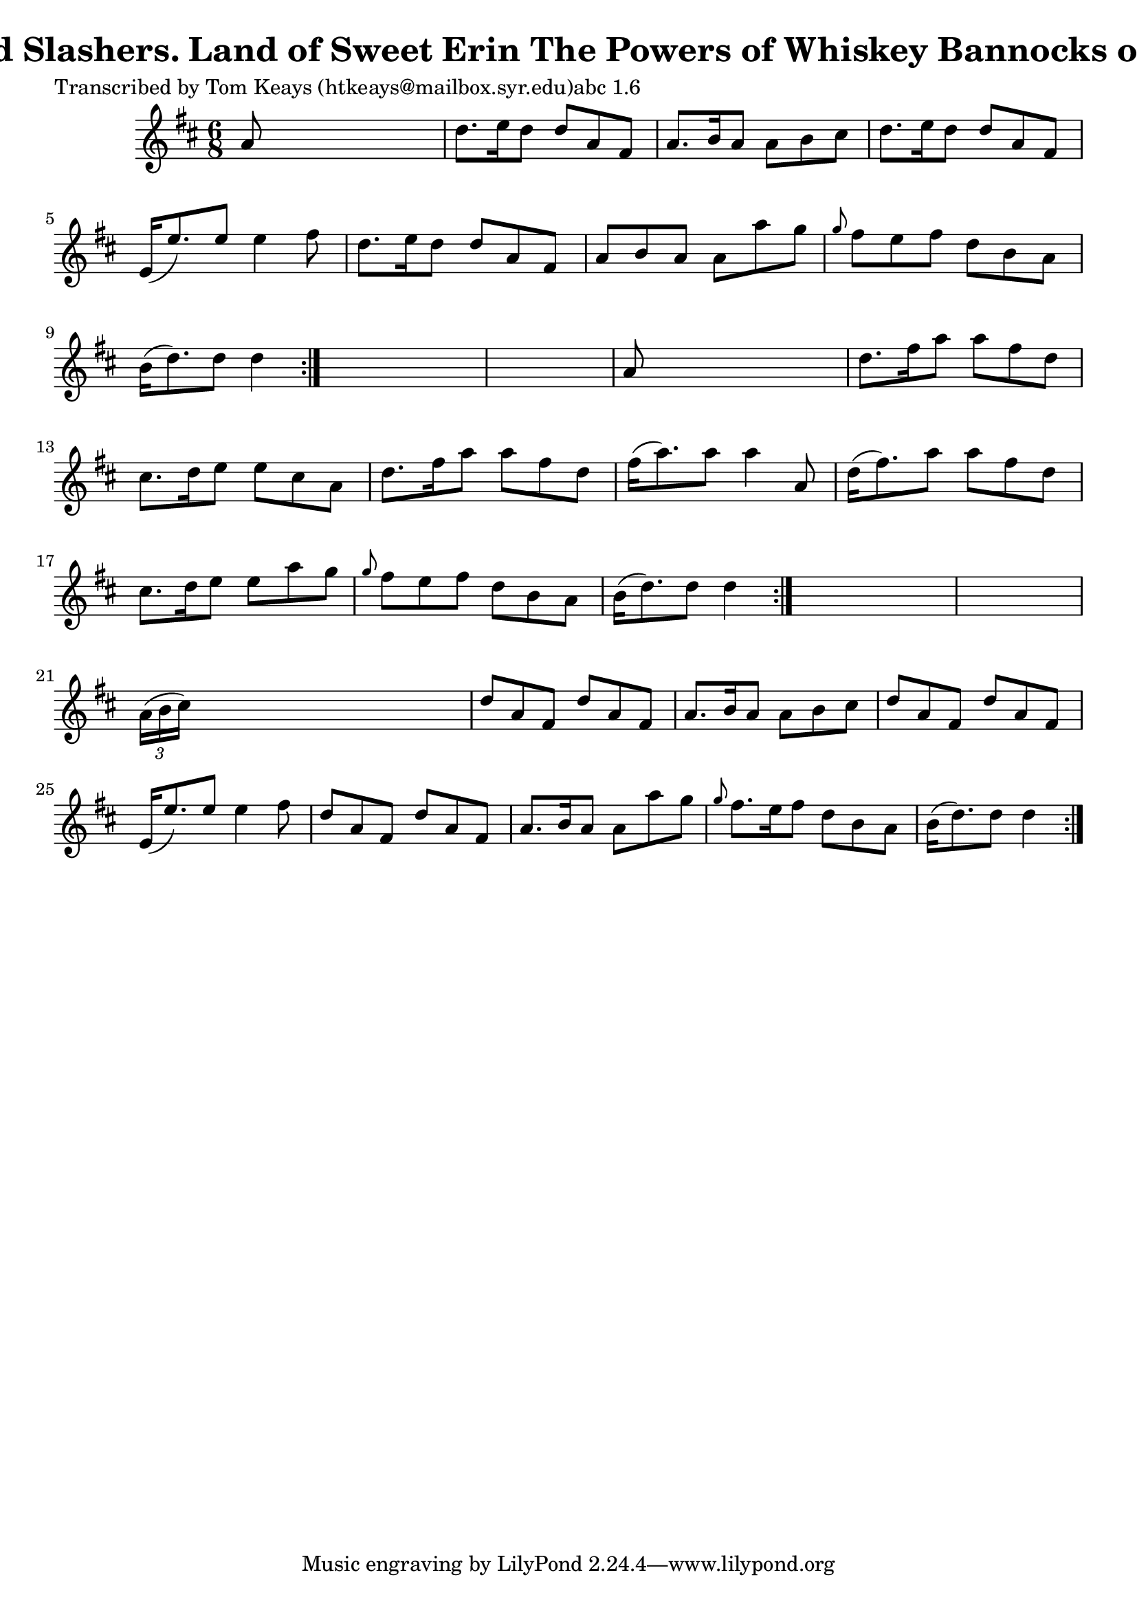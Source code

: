 
\version "2.16.2"
% automatically converted by musicxml2ly from xml/0901_tk.xml

%% additional definitions required by the score:
\language "english"


\header {
    poet = "Transcribed by Tom Keays (htkeays@mailbox.syr.edu)abc 1.6"
    encoder = "abc2xml version 63"
    encodingdate = "2015-01-25"
    title = "The Kinnegad Slashers.
Land of Sweet Erin
The Powers of Whiskey
Bannocks of Barley Meal"
    }

\layout {
    \context { \Score
        autoBeaming = ##f
        }
    }
PartPOneVoiceOne =  \relative a' {
    \repeat volta 2 {
        \repeat volta 2 {
            \repeat volta 2 {
                \key d \major \time 6/8 a8 s8*5 | % 2
                d8. [ e16 d8 ] d8 [ a8 fs8 ] | % 3
                a8. [ b16 a8 ] a8 [ b8 cs8 ] | % 4
                d8. [ e16 d8 ] d8 [ a8 fs8 ] | % 5
                e16 ( [ e'8. ) e8 ] e4 fs8 | % 6
                d8. [ e16 d8 ] d8 [ a8 fs8 ] | % 7
                a8 [ b8 a8 ] a8 [ a'8 g8 ] | % 8
                \grace { g8 } fs8 [ e8 fs8 ] d8 [ b8 a8 ] | % 9
                b16 ( [ d8. ) d8 ] d4 }
            s8*7 | % 11
            a8 s8*5 | % 12
            d8. [ fs16 a8 ] a8 [ fs8 d8 ] | % 13
            cs8. [ d16 e8 ] e8 [ cs8 a8 ] | % 14
            d8. [ fs16 a8 ] a8 [ fs8 d8 ] | % 15
            fs16 ( [ a8. ) a8 ] a4 a,8 | % 16
            d16 ( [ fs8. ) a8 ] a8 [ fs8 d8 ] | % 17
            cs8. [ d16 e8 ] e8 [ a8 g8 ] | % 18
            \grace { g8 } fs8 [ e8 fs8 ] d8 [ b8 a8 ] | % 19
            b16 ( [ d8. ) d8 ] d4 }
        s8*7 | % 21
        \times 2/3  {
            a16 ( [ b16 cs16 ) ] }
        s8*5 | % 22
        d8 [ a8 fs8 ] d'8 [ a8 fs8 ] | % 23
        a8. [ b16 a8 ] a8 [ b8 cs8 ] | % 24
        d8 [ a8 fs8 ] d'8 [ a8 fs8 ] | % 25
        e16 ( [ e'8. ) e8 ] e4 fs8 | % 26
        d8 [ a8 fs8 ] d'8 [ a8 fs8 ] | % 27
        a8. [ b16 a8 ] a8 [ a'8 g8 ] | % 28
        \grace { g8 } fs8. [ e16 fs8 ] d8 [ b8 a8 ] | % 29
        b16 ( [ d8. ) d8 ] d4 }
    }


% The score definition
\score {
    <<
        \new Staff <<
            \context Staff << 
                \context Voice = "PartPOneVoiceOne" { \PartPOneVoiceOne }
                >>
            >>
        
        >>
    \layout {}
    % To create MIDI output, uncomment the following line:
    %  \midi {}
    }

